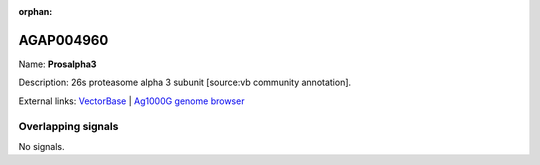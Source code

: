 :orphan:

AGAP004960
=============



Name: **Prosalpha3**

Description: 26s proteasome alpha 3 subunit [source:vb community annotation].

External links:
`VectorBase <https://www.vectorbase.org/Anopheles_gambiae/Gene/Summary?g=AGAP004960>`_ |
`Ag1000G genome browser <https://www.malariagen.net/apps/ag1000g/phase1-AR3/index.html?genome_region=2L:7195880-7197257#genomebrowser>`_

Overlapping signals
-------------------



No signals.


